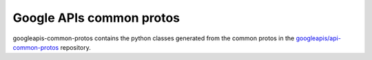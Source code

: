 Google APIs common protos
-------------------------

.. image:: https://img.shields.io/pypi/v/googleapis-common-protos.svg
    :target: https://pypi.org/project/googleapis-common-protos/


googleapis-common-protos contains the python classes generated from the common
protos in the `googleapis/api-common-protos <https://github.com/googleapis/api-common-protos>`_ repository.
